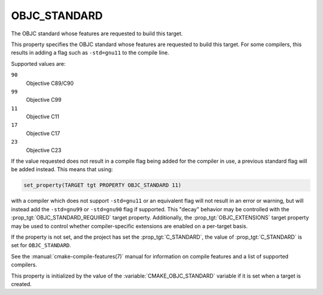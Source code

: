 OBJC_STANDARD
-------------

.. versionadded:: 3.16

The OBJC standard whose features are requested to build this target.

This property specifies the OBJC standard whose features are requested
to build this target.  For some compilers, this results in adding a
flag such as ``-std=gnu11`` to the compile line.

Supported values are:

``90``
  Objective C89/C90

``99``
  Objective C99

``11``
  Objective C11

``17``
  .. versionadded:: 3.21

  Objective C17

``23``
  .. versionadded:: 3.21

  Objective C23

If the value requested does not result in a compile flag being added for
the compiler in use, a previous standard flag will be added instead.  This
means that using:

.. code-block:: cmake

  set_property(TARGET tgt PROPERTY OBJC_STANDARD 11)

with a compiler which does not support ``-std=gnu11`` or an equivalent
flag will not result in an error or warning, but will instead add the
``-std=gnu99`` or ``-std=gnu90`` flag if supported.  This "decay" behavior may
be controlled with the :prop_tgt:`OBJC_STANDARD_REQUIRED` target property.
Additionally, the :prop_tgt:`OBJC_EXTENSIONS` target property may be used to
control whether compiler-specific extensions are enabled on a per-target basis.

If the property is not set, and the project has set the :prop_tgt:`C_STANDARD`,
the value of :prop_tgt:`C_STANDARD` is set for ``OBJC_STANDARD``.

See the :manual:`cmake-compile-features(7)` manual for information on
compile features and a list of supported compilers.

This property is initialized by the value of
the :variable:`CMAKE_OBJC_STANDARD` variable if it is set when a target
is created.
